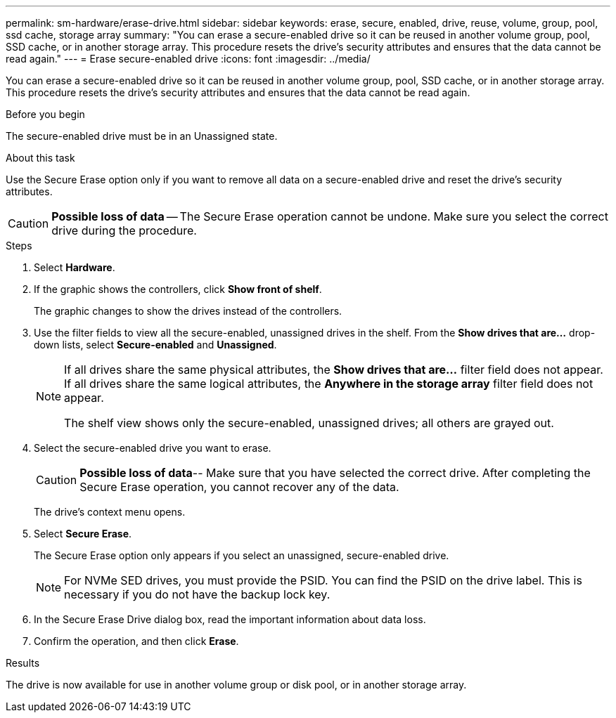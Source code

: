 ---
permalink: sm-hardware/erase-drive.html
sidebar: sidebar
keywords: erase, secure, enabled, drive, reuse, volume, group, pool, ssd cache, storage array
summary: "You can erase a secure-enabled drive so it can be reused in another volume group, pool, SSD cache, or in another storage array. This procedure resets the drive’s security attributes and ensures that the data cannot be read again."
---
= Erase secure-enabled drive
:icons: font
:imagesdir: ../media/

[.lead]
You can erase a secure-enabled drive so it can be reused in another volume group, pool, SSD cache, or in another storage array. This procedure resets the drive's security attributes and ensures that the data cannot be read again.

.Before you begin

The secure-enabled drive must be in an Unassigned state.

.About this task

Use the Secure Erase option only if you want to remove all data on a secure-enabled drive and reset the drive's security attributes.

[CAUTION]
====
*Possible loss of data* -- The Secure Erase operation cannot be undone. Make sure you select the correct drive during the procedure.
====

.Steps

. Select *Hardware*.
. If the graphic shows the controllers, click *Show front of shelf*.
+
The graphic changes to show the drives instead of the controllers.

. Use the filter fields to view all the secure-enabled, unassigned drives in the shelf. From the *Show drives that are...* drop-down lists, select *Secure-enabled* and *Unassigned*.
+
[NOTE]
====
If all drives share the same physical attributes, the *Show drives that are...* filter field does not appear. If all drives share the same logical attributes, the *Anywhere in the storage array* filter field does not appear.

The shelf view shows only the secure-enabled, unassigned drives; all others are grayed out.
====
. Select the secure-enabled drive you want to erase.
+
[CAUTION]
====
*Possible loss of data*-- Make sure that you have selected the correct drive. After completing the Secure Erase operation, you cannot recover any of the data.
====
+
The drive's context menu opens.

. Select *Secure Erase*.
+
The Secure Erase option only appears if you select an unassigned, secure-enabled drive.
+
[NOTE]
====
For NVMe SED drives, you must provide the PSID. You can find the PSID on the drive label. This is necessary if you do not have the backup lock key.
====

. In the Secure Erase Drive dialog box, read the important information about data loss.
. Confirm the operation, and then click *Erase*.

.Results

The drive is now available for use in another volume group or disk pool, or in another storage array.
